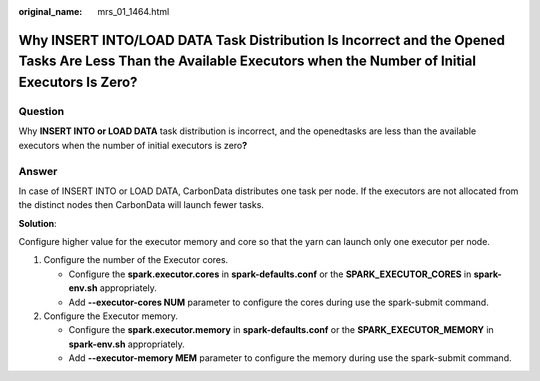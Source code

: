 :original_name: mrs_01_1464.html

.. _mrs_01_1464:

Why INSERT INTO/LOAD DATA Task Distribution Is Incorrect and the Opened Tasks Are Less Than the Available Executors when the Number of Initial Executors Is Zero?
=================================================================================================================================================================

Question
--------

Why **INSERT INTO or LOAD DATA** task distribution is incorrect, and the openedtasks are less than the available executors when the number of initial executors is zero\ **?**

Answer
------

In case of INSERT INTO or LOAD DATA, CarbonData distributes one task per node. If the executors are not allocated from the distinct nodes then CarbonData will launch fewer tasks.

**Solution**:

Configure higher value for the executor memory and core so that the yarn can launch only one executor per node.

#. Configure the number of the Executor cores.

   -  Configure the **spark.executor.cores** in **spark-defaults.conf** or the **SPARK_EXECUTOR_CORES** in **spark-env.sh** appropriately.
   -  Add **--executor-cores NUM** parameter to configure the cores during use the spark-submit command.

#. Configure the Executor memory.

   -  Configure the **spark.executor.memory** in **spark-defaults.conf** or the **SPARK_EXECUTOR_MEMORY** in **spark-env.sh** appropriately.
   -  Add **--executor-memory MEM** parameter to configure the memory during use the spark-submit command.
